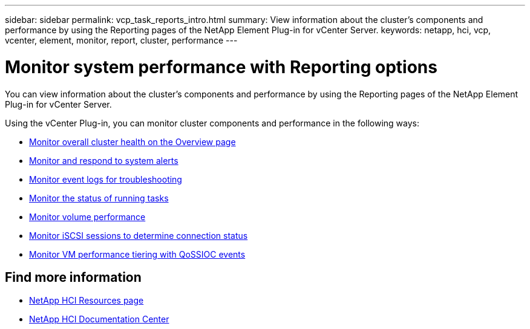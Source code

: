 ---
sidebar: sidebar
permalink: vcp_task_reports_intro.html
summary: View information about the cluster's components and performance by using the Reporting pages of the NetApp Element Plug-in for vCenter Server.
keywords: netapp, hci, vcp, vcenter, element, monitor, report, cluster, performance
---

= Monitor system performance with Reporting options
:hardbreaks:
:nofooter:
:icons: font
:linkattrs:
:imagesdir: ../media/

[.lead]
You can view information about the cluster's components and performance by using the Reporting pages of the NetApp Element Plug-in for vCenter Server.

Using the vCenter Plug-in, you can monitor cluster components and performance in the following ways:

* link:vcp_task_reports_overview.html[Monitor overall cluster health on the Overview page]
* link:vcp_task_reports_alerts.html[Monitor and respond to system alerts]
* link:vcp_task_reports_event_logs.html[Monitor event logs for troubleshooting]
* link:vcp_task_reports_running_tasks.html[Monitor the status of running tasks]
* link:vcp_task_reports_volume_performance.html[Monitor volume performance]
* link:vcp_task_reports_iscsi.html[Monitor iSCSI sessions to determine connection status]
* link:vcp_task_reports_qossioc.html[Monitor VM performance tiering with QoSSIOC events]





[discrete]
== Find more information
*	http://mysupport.netapp.com/hci/resources[NetApp HCI Resources page^]
*	https://docs.netapp.com/hci/index.jsp[NetApp HCI Documentation Center^]
